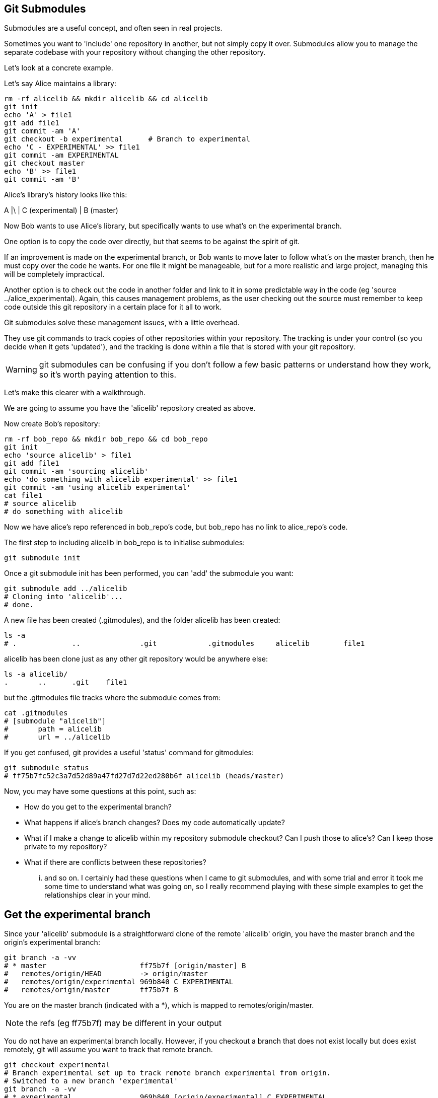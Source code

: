 Git Submodules
--------------

Submodules are a useful concept, and often seen in real projects.

Sometimes you want to 'include' one repository in another, but not simply copy
it over. Submodules allow you to manage the separate codebase with your
repository without changing the other repository.

Let's look at a concrete example.

Let's say Alice maintains a library:

----
rm -rf alicelib && mkdir alicelib && cd alicelib
git init
echo 'A' > file1
git add file1
git commit -am 'A'
git checkout -b experimental      # Branch to experimental
echo 'C - EXPERIMENTAL' >> file1
git commit -am EXPERIMENTAL
git checkout master
echo 'B' >> file1
git commit -am 'B'
----

Alice's library's history looks like this:

A
|\
| C (experimental)
|
B (master)


Now Bob wants to use Alice's library, but specifically wants to use what's on
the experimental branch.

One option is to copy the code over directly, but that seems to be against the
spirit of git.

If an improvement is made on the experimental branch, or Bob wants to move later
to follow what's on the master branch, then he must copy over the code he wants.
For one file it might be manageable, but for a more realistic and large project,
managing this will be completely impractical.

Another option is to check out the code in another folder and link to it in
some predictable way in the code (eg 'source ../alice_experimental). Again,
this causes management problems, as the user checking out the source must
remember to keep code outside this git repository in a certain place for it
all to work.

Git submodules solve these management issues, with a little overhead.

They use git commands to track copies of other repositories within your
repository. The tracking is under your control (so you decide when it gets
'updated'), and the tracking is done within a file that is stored with your git
repository.

WARNING: git submodules can be confusing if you don't follow a few basic
patterns or understand how they work, so it's worth paying attention to this.

Let's make this clearer with a walkthrough.

We are going to assume you have the 'alicelib' repository created as above.

Now create Bob's repository:

----
rm -rf bob_repo && mkdir bob_repo && cd bob_repo
git init
echo 'source alicelib' > file1
git add file1
git commit -am 'sourcing alicelib'
echo 'do something with alicelib experimental' >> file1
git commit -am 'using alicelib experimental'
cat file1
# source alicelib
# do something with alicelib
----

Now we have alice's repo referenced in bob_repo's code, but bob_repo has no link
to alice_repo's code.

The first step to including alicelib in bob_repo is to initialise submodules:

----
git submodule init
----

Once a git submodule init has been performed, you can 'add' the submodule you
want:

----
git submodule add ../alicelib
# Cloning into 'alicelib'...
# done.
----

A new file has been created (.gitmodules), and the folder alicelib has been
created:

----
ls -a
# .		..		.git		.gitmodules	alicelib	file1
----

alicelib has been clone just as any other git repository would be anywhere
else:

----
ls -a alicelib/
.	..	.git	file1
----

but the .gitmodules file tracks where the submodule comes from:

----
cat .gitmodules 
# [submodule "alicelib"]
# 	path = alicelib
# 	url = ../alicelib
----

If you get confused, git provides a useful 'status' command for gitmodules:

----
git submodule status
# ff75b7fc52c3a7d52d89a47fd27d7d22ed280b6f alicelib (heads/master)
----

Now, you may have some questions at this point, such as:

- How do you get to the experimental branch?
- What happens if alice's branch changes? Does my code automatically update?
- What if I make a change to alicelib within my repository submodule checkout?
Can I push those to alice's? Can I keep those private to my repository?
- What if there are conflicts between these repositories?

... and so on. I certainly had these questions when I came to git submodules,
and with some trial and error it took me some time to understand what was going
on, so I really recommend playing with these simple examples to get the 
relationships clear in your mind.


Get the experimental branch
---------------------------

Since your 'alicelib' submodule is a straightforward clone of the remote
'alicelib' origin, you have the master branch and the origin's experimental
branch:

----
git branch -a -vv
# * master                      ff75b7f [origin/master] B
#   remotes/origin/HEAD         -> origin/master
#   remotes/origin/experimental 969b840 C EXPERIMENTAL
#   remotes/origin/master       ff75b7f B
----

You are on the master branch (indicated with a *), which is mapped to
remotes/origin/master. 

NOTE: the refs (eg ff75b7f) may be different in your output

You do not have an experimental branch locally. However, if you checkout a 
branch that does not exist locally but does exist remotely, git will assume you
want to track that remote branch.

----
git checkout experimental
# Branch experimental set up to track remote branch experimental from origin.
# Switched to a new branch 'experimental'
git branch -a -vv
# * experimental                969b840 [origin/experimental] C EXPERIMENTAL
#   remotes/origin/HEAD         -> origin/master
#   remotes/origin/experimental 969b840 C EXPERIMENTAL
#   remotes/origin/master       ff75b7f B
----

NOTE: If more than one remote has the same name, git will not perform this
matching. In that case you would have to run the full command:

----
git checkout -b experimental --track origin/master
----

assuming it's the origin's master branch you want to track.


Git tracks the submodule's state
--------------------------------

Now that you've checked out and tracked the remote experimental branch in your
submodule, a change has taken place in bob_repo. If you return to bob_repo's
root folder and run 'git diff' you will see that the subproject commit of
'alicelib' has changed:

----
cd ..
git diff
# diff --git a/alicelib b/alicelib
# index ff75b7f..969b840 160000
# --- a/alicelib
# +++ b/alicelib
# @@ -1 +1 @@
# -Subproject commit ff75b7fc52c3a7d52d89a47fd27d7d22ed280b6f
# +Subproject commit 969b840142f389de55357350a6f26f0825e02393
----

The commit identifier now matches the experimental. 

Note that bob_repo tracks the _specific commit_ and not the remote branch.
This means that changes to alicelib in the origin repository are not
automatically tracked within bob_repo's submodule.

We want to commit this change to the submodule:

----
git commit -am 'alicelib moved to experimental'
# [master 1f67953] alicelib moved to experimental
#  2 files changed, 4 insertions(+)
#  create mode 100644 .gitmodules
#  create mode 160000 alicelib
----

Alice makes a change
--------------------

Alice now spots a bug in her experimental branch that she wants to fix:

----
cd ../alicelib
git checkout experimental
echo 'D' >> file1
git commit -am 'D - a fix added'
----

Now there is a mismatch between alicelib's experimental branch and bob_repo's
experimental branch.

----
cd ../bob_repo/alicelib
git status
# On branch experimental
# Your branch is up-to-date with 'origin/experimental'.
# nothing to commit, working directory clean
----

git status reports that bob_repo's alicelib is up-to-date with
origin/experimental. Remember that origin/experimental is the locally stored
representation of alicelib's experimental branch. Since you have not contacted
alicelib to see if there are any updates, this is still the case.

To get the latest changes you can perform a fetch and merge, or save time by
running a 'pull', which does both:

----
git pull
# remote: Counting objects: 3, done.
# remote: Total 3 (delta 0), reused 0 (delta 0)
# Unpacking objects: 100% (3/3), done.
# From /Users/imiell/gitcourse/alicelib
#    969b840..1a725f6  experimental -> origin/experimental
# Updating 969b840..1a725f6
# Fast-forward
#  file1 | 1 +
#  1 file changed, 1 insertion(+)
----

GOTCHAS: Generally I would advise not editing repositories that are checked
out as submodules until you are more experienced with git. You quickly may find
yourself in a 'detached HEAD' state and confused about what you've done.

Checking out a project with submodules
--------------------------------------

Submodules have a special status within git repositories. Since they are both
included within a repository, but at the same time referencing a remote
repository, a simple clone will not check out the included submodule:

----
cd ../..
rm -rf bob_repo_cloned
git clone bob_repo bob_repo_cloned
----

TODO: git submodule --recursive


You have learned
----------------

- How to set up git submodules
- How to track remote branches
- How to manage submodules
- How to checkout submodules
